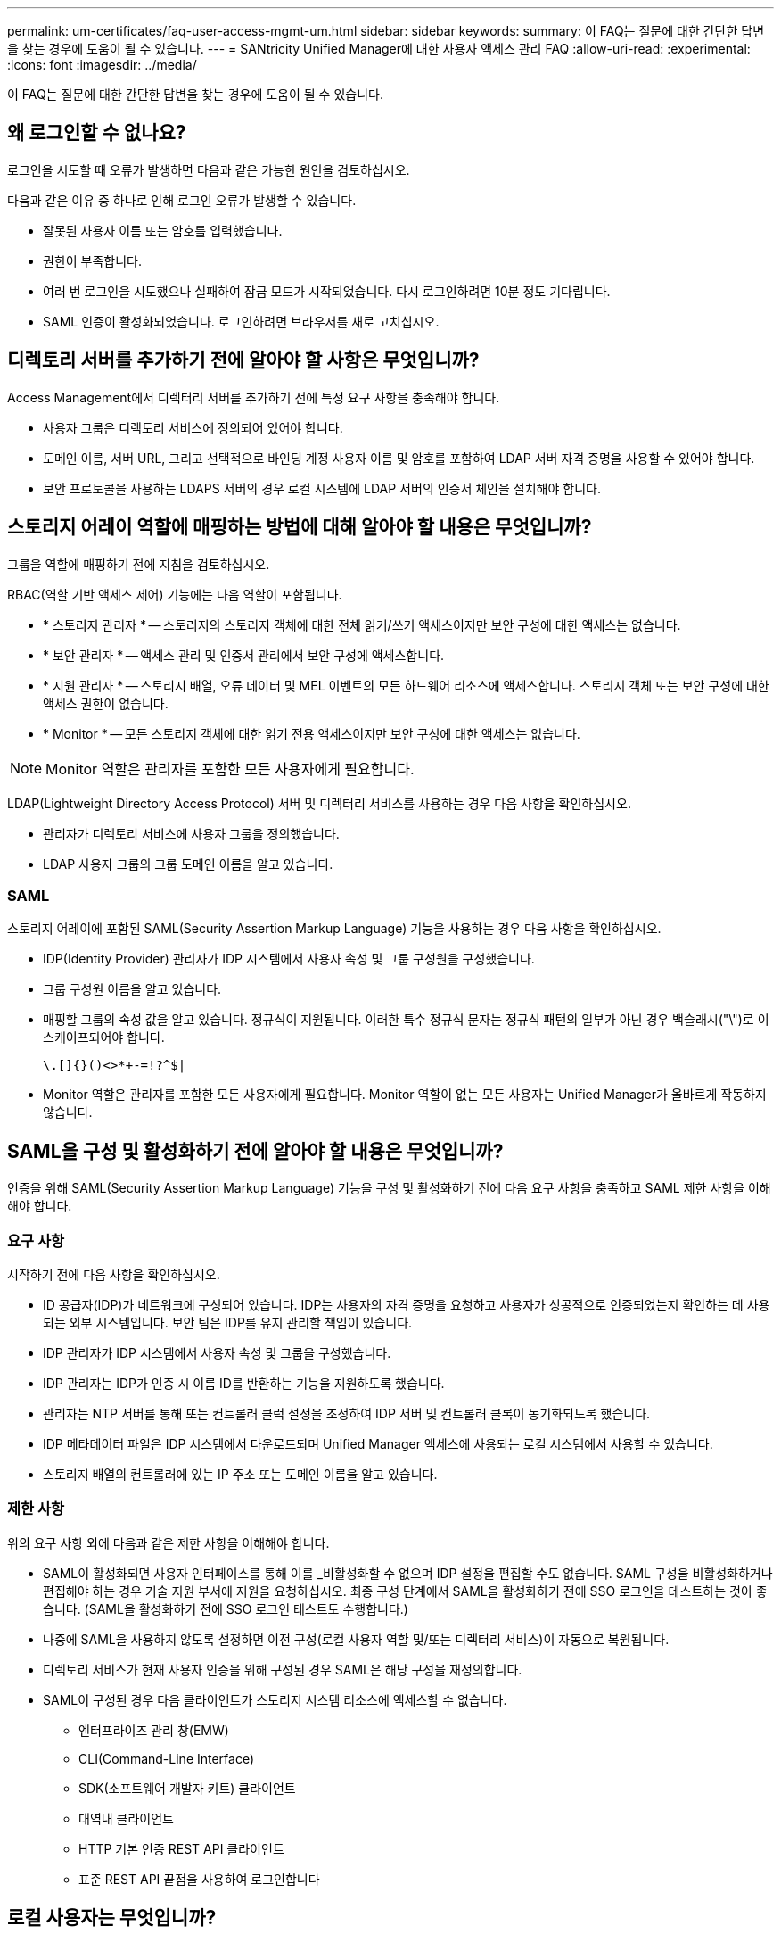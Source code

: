 ---
permalink: um-certificates/faq-user-access-mgmt-um.html 
sidebar: sidebar 
keywords:  
summary: 이 FAQ는 질문에 대한 간단한 답변을 찾는 경우에 도움이 될 수 있습니다. 
---
= SANtricity Unified Manager에 대한 사용자 액세스 관리 FAQ
:allow-uri-read: 
:experimental: 
:icons: font
:imagesdir: ../media/


[role="lead"]
이 FAQ는 질문에 대한 간단한 답변을 찾는 경우에 도움이 될 수 있습니다.



== 왜 로그인할 수 없나요?

로그인을 시도할 때 오류가 발생하면 다음과 같은 가능한 원인을 검토하십시오.

다음과 같은 이유 중 하나로 인해 로그인 오류가 발생할 수 있습니다.

* 잘못된 사용자 이름 또는 암호를 입력했습니다.
* 권한이 부족합니다.
* 여러 번 로그인을 시도했으나 실패하여 잠금 모드가 시작되었습니다. 다시 로그인하려면 10분 정도 기다립니다.
* SAML 인증이 활성화되었습니다. 로그인하려면 브라우저를 새로 고치십시오.




== 디렉토리 서버를 추가하기 전에 알아야 할 사항은 무엇입니까?

Access Management에서 디렉터리 서버를 추가하기 전에 특정 요구 사항을 충족해야 합니다.

* 사용자 그룹은 디렉토리 서비스에 정의되어 있어야 합니다.
* 도메인 이름, 서버 URL, 그리고 선택적으로 바인딩 계정 사용자 이름 및 암호를 포함하여 LDAP 서버 자격 증명을 사용할 수 있어야 합니다.
* 보안 프로토콜을 사용하는 LDAPS 서버의 경우 로컬 시스템에 LDAP 서버의 인증서 체인을 설치해야 합니다.




== 스토리지 어레이 역할에 매핑하는 방법에 대해 알아야 할 내용은 무엇입니까?

그룹을 역할에 매핑하기 전에 지침을 검토하십시오.

RBAC(역할 기반 액세스 제어) 기능에는 다음 역할이 포함됩니다.

* * 스토리지 관리자 * -- 스토리지의 스토리지 객체에 대한 전체 읽기/쓰기 액세스이지만 보안 구성에 대한 액세스는 없습니다.
* * 보안 관리자 * -- 액세스 관리 및 인증서 관리에서 보안 구성에 액세스합니다.
* * 지원 관리자 * -- 스토리지 배열, 오류 데이터 및 MEL 이벤트의 모든 하드웨어 리소스에 액세스합니다. 스토리지 객체 또는 보안 구성에 대한 액세스 권한이 없습니다.
* * Monitor * -- 모든 스토리지 객체에 대한 읽기 전용 액세스이지만 보안 구성에 대한 액세스는 없습니다.


[NOTE]
====
Monitor 역할은 관리자를 포함한 모든 사용자에게 필요합니다.

====
LDAP(Lightweight Directory Access Protocol) 서버 및 디렉터리 서비스를 사용하는 경우 다음 사항을 확인하십시오.

* 관리자가 디렉토리 서비스에 사용자 그룹을 정의했습니다.
* LDAP 사용자 그룹의 그룹 도메인 이름을 알고 있습니다.




=== SAML

스토리지 어레이에 포함된 SAML(Security Assertion Markup Language) 기능을 사용하는 경우 다음 사항을 확인하십시오.

* IDP(Identity Provider) 관리자가 IDP 시스템에서 사용자 속성 및 그룹 구성원을 구성했습니다.
* 그룹 구성원 이름을 알고 있습니다.
* 매핑할 그룹의 속성 값을 알고 있습니다. 정규식이 지원됩니다. 이러한 특수 정규식 문자는 정규식 패턴의 일부가 아닌 경우 백슬래시("\")로 이스케이프되어야 합니다.
+
[listing]
----
\.[]{}()<>*+-=!?^$|
----
* Monitor 역할은 관리자를 포함한 모든 사용자에게 필요합니다. Monitor 역할이 없는 모든 사용자는 Unified Manager가 올바르게 작동하지 않습니다.




== SAML을 구성 및 활성화하기 전에 알아야 할 내용은 무엇입니까?

인증을 위해 SAML(Security Assertion Markup Language) 기능을 구성 및 활성화하기 전에 다음 요구 사항을 충족하고 SAML 제한 사항을 이해해야 합니다.



=== 요구 사항

시작하기 전에 다음 사항을 확인하십시오.

* ID 공급자(IDP)가 네트워크에 구성되어 있습니다. IDP는 사용자의 자격 증명을 요청하고 사용자가 성공적으로 인증되었는지 확인하는 데 사용되는 외부 시스템입니다. 보안 팀은 IDP를 유지 관리할 책임이 있습니다.
* IDP 관리자가 IDP 시스템에서 사용자 속성 및 그룹을 구성했습니다.
* IDP 관리자는 IDP가 인증 시 이름 ID를 반환하는 기능을 지원하도록 했습니다.
* 관리자는 NTP 서버를 통해 또는 컨트롤러 클럭 설정을 조정하여 IDP 서버 및 컨트롤러 클록이 동기화되도록 했습니다.
* IDP 메타데이터 파일은 IDP 시스템에서 다운로드되며 Unified Manager 액세스에 사용되는 로컬 시스템에서 사용할 수 있습니다.
* 스토리지 배열의 컨트롤러에 있는 IP 주소 또는 도메인 이름을 알고 있습니다.




=== 제한 사항

위의 요구 사항 외에 다음과 같은 제한 사항을 이해해야 합니다.

* SAML이 활성화되면 사용자 인터페이스를 통해 이를 _비활성화할 수 없으며 IDP 설정을 편집할 수도 없습니다. SAML 구성을 비활성화하거나 편집해야 하는 경우 기술 지원 부서에 지원을 요청하십시오. 최종 구성 단계에서 SAML을 활성화하기 전에 SSO 로그인을 테스트하는 것이 좋습니다. (SAML을 활성화하기 전에 SSO 로그인 테스트도 수행합니다.)
* 나중에 SAML을 사용하지 않도록 설정하면 이전 구성(로컬 사용자 역할 및/또는 디렉터리 서비스)이 자동으로 복원됩니다.
* 디렉토리 서비스가 현재 사용자 인증을 위해 구성된 경우 SAML은 해당 구성을 재정의합니다.
* SAML이 구성된 경우 다음 클라이언트가 스토리지 시스템 리소스에 액세스할 수 없습니다.
+
** 엔터프라이즈 관리 창(EMW)
** CLI(Command-Line Interface)
** SDK(소프트웨어 개발자 키트) 클라이언트
** 대역내 클라이언트
** HTTP 기본 인증 REST API 클라이언트
** 표준 REST API 끝점을 사용하여 로그인합니다






== 로컬 사용자는 무엇입니까?

로컬 사용자는 시스템에 미리 정의되어 있으며 특정 권한을 포함합니다.

로컬 사용자는 다음과 같습니다.

* * admin * -- 시스템의 모든 기능에 액세스할 수 있는 슈퍼 관리자. 이 사용자는 모든 역할을 포함합니다. 암호는 처음 로그인할 때 설정해야 합니다.
* * 스토리지 * -- 모든 스토리지 프로비저닝을 담당하는 관리자. 이 사용자에게는 스토리지 관리자, 지원 관리자 및 모니터 역할이 포함됩니다. 이 계정은 암호를 설정할 때까지 비활성화됩니다.
* * 보안 * -- 액세스 관리 및 인증서 관리를 포함한 보안 구성을 담당하는 사용자입니다. 이 사용자는 보안 관리자 및 모니터 역할을 포함합니다. 이 계정은 암호를 설정할 때까지 비활성화됩니다.
* * 지원 * -- 하드웨어 리소스, 오류 데이터 및 펌웨어 업그레이드를 담당하는 사용자입니다. 이 사용자에게는 지원 관리자 및 모니터 역할이 포함됩니다. 이 계정은 암호를 설정할 때까지 비활성화됩니다.
* * monitor * -- 시스템에 대한 읽기 전용 액세스 권한이 있는 사용자입니다. 이 사용자는 Monitor 역할만 포함합니다. 이 계정은 암호를 설정할 때까지 비활성화됩니다.
* * rw * (읽기/쓰기) -- 이 사용자는 스토리지 관리자, 지원 관리자 및 모니터 역할을 포함합니다. 이 계정은 암호를 설정할 때까지 비활성화됩니다.
* * ro * (읽기 전용) -- 이 사용자는 Monitor 역할만 포함합니다. 이 계정은 암호를 설정할 때까지 비활성화됩니다.

